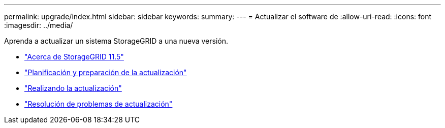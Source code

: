 ---
permalink: upgrade/index.html 
sidebar: sidebar 
keywords:  
summary:  
---
= Actualizar el software de
:allow-uri-read: 
:icons: font
:imagesdir: ../media/


[role="lead"]
Aprenda a actualizar un sistema StorageGRID a una nueva versión.

* link:about-this-release.html["Acerca de StorageGRID 11.5"]
* link:upgrade-planning-and-preparation.html["Planificación y preparación de la actualización"]
* link:performing-upgrade.html["Realizando la actualización"]
* link:troubleshooting-upgrade-issues.html["Resolución de problemas de actualización"]

